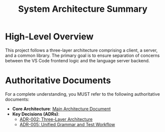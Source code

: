 #+TITLE: System Architecture Summary

* High-Level Overview
This project follows a three-layer architecture comprising a client, a server, and a common library. The primary goal is to ensure separation of concerns between the VS Code frontend logic and the language server backend.

* Authoritative Documents
For a complete understanding, you MUST refer to the following authoritative documents:

- **Core Architecture**: [[file:../../docs/3_reference/architecture.org][Main Architecture Document]]
- **Key Decisions (ADRs)**:
  - [[file:../../docs/4_architecture_decisions/002-three-layer-architecture.org][ADR-002: Three-Layer Architecture]]
  - [[file:../../docs/4_architecture_decisions/005-unified-grammar-and-test-workflow.org][ADR-005: Unified Grammar and Test Workflow]]

